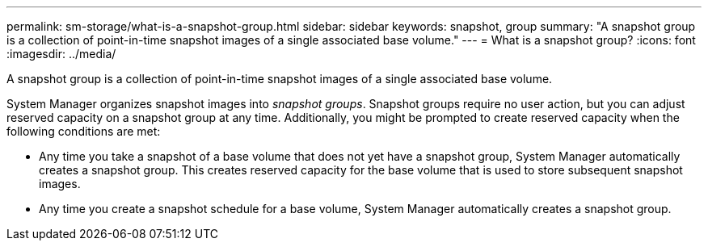 ---
permalink: sm-storage/what-is-a-snapshot-group.html
sidebar: sidebar
keywords: snapshot, group
summary: "A snapshot group is a collection of point-in-time snapshot images of a single associated base volume."
---
= What is a snapshot group?
:icons: font
:imagesdir: ../media/

[.lead]
A snapshot group is a collection of point-in-time snapshot images of a single associated base volume.

System Manager organizes snapshot images into _snapshot groups_. Snapshot groups require no user action, but you can adjust reserved capacity on a snapshot group at any time. Additionally, you might be prompted to create reserved capacity when the following conditions are met:

* Any time you take a snapshot of a base volume that does not yet have a snapshot group, System Manager automatically creates a snapshot group. This creates reserved capacity for the base volume that is used to store subsequent snapshot images.
* Any time you create a snapshot schedule for a base volume, System Manager automatically creates a snapshot group.
